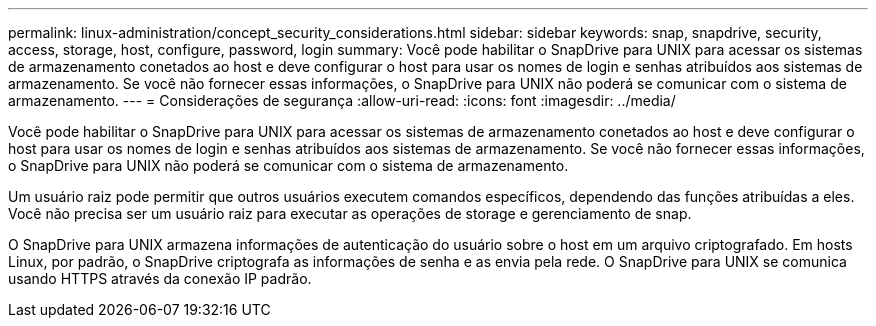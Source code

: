 ---
permalink: linux-administration/concept_security_considerations.html 
sidebar: sidebar 
keywords: snap, snapdrive, security, access, storage, host, configure, password, login 
summary: Você pode habilitar o SnapDrive para UNIX para acessar os sistemas de armazenamento conetados ao host e deve configurar o host para usar os nomes de login e senhas atribuídos aos sistemas de armazenamento. Se você não fornecer essas informações, o SnapDrive para UNIX não poderá se comunicar com o sistema de armazenamento. 
---
= Considerações de segurança
:allow-uri-read: 
:icons: font
:imagesdir: ../media/


[role="lead"]
Você pode habilitar o SnapDrive para UNIX para acessar os sistemas de armazenamento conetados ao host e deve configurar o host para usar os nomes de login e senhas atribuídos aos sistemas de armazenamento. Se você não fornecer essas informações, o SnapDrive para UNIX não poderá se comunicar com o sistema de armazenamento.

Um usuário raiz pode permitir que outros usuários executem comandos específicos, dependendo das funções atribuídas a eles. Você não precisa ser um usuário raiz para executar as operações de storage e gerenciamento de snap.

O SnapDrive para UNIX armazena informações de autenticação do usuário sobre o host em um arquivo criptografado. Em hosts Linux, por padrão, o SnapDrive criptografa as informações de senha e as envia pela rede. O SnapDrive para UNIX se comunica usando HTTPS através da conexão IP padrão.
